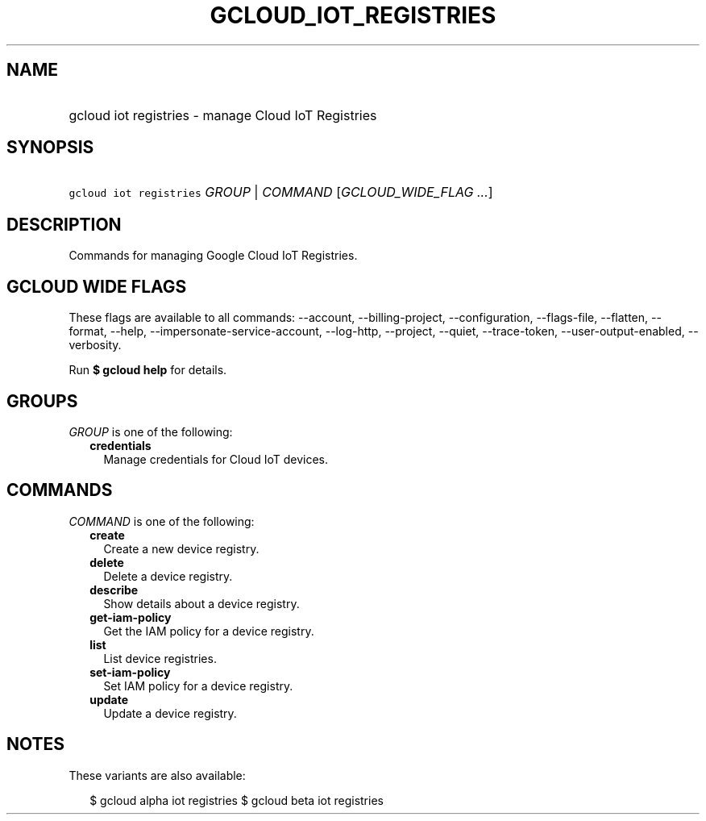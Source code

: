 
.TH "GCLOUD_IOT_REGISTRIES" 1



.SH "NAME"
.HP
gcloud iot registries \- manage Cloud IoT Registries



.SH "SYNOPSIS"
.HP
\f5gcloud iot registries\fR \fIGROUP\fR | \fICOMMAND\fR [\fIGCLOUD_WIDE_FLAG\ ...\fR]



.SH "DESCRIPTION"

Commands for managing Google Cloud IoT Registries.



.SH "GCLOUD WIDE FLAGS"

These flags are available to all commands: \-\-account, \-\-billing\-project,
\-\-configuration, \-\-flags\-file, \-\-flatten, \-\-format, \-\-help,
\-\-impersonate\-service\-account, \-\-log\-http, \-\-project, \-\-quiet,
\-\-trace\-token, \-\-user\-output\-enabled, \-\-verbosity.

Run \fB$ gcloud help\fR for details.



.SH "GROUPS"

\f5\fIGROUP\fR\fR is one of the following:

.RS 2m
.TP 2m
\fBcredentials\fR
Manage credentials for Cloud IoT devices.


.RE
.sp

.SH "COMMANDS"

\f5\fICOMMAND\fR\fR is one of the following:

.RS 2m
.TP 2m
\fBcreate\fR
Create a new device registry.

.TP 2m
\fBdelete\fR
Delete a device registry.

.TP 2m
\fBdescribe\fR
Show details about a device registry.

.TP 2m
\fBget\-iam\-policy\fR
Get the IAM policy for a device registry.

.TP 2m
\fBlist\fR
List device registries.

.TP 2m
\fBset\-iam\-policy\fR
Set IAM policy for a device registry.

.TP 2m
\fBupdate\fR
Update a device registry.


.RE
.sp

.SH "NOTES"

These variants are also available:

.RS 2m
$ gcloud alpha iot registries
$ gcloud beta iot registries
.RE

